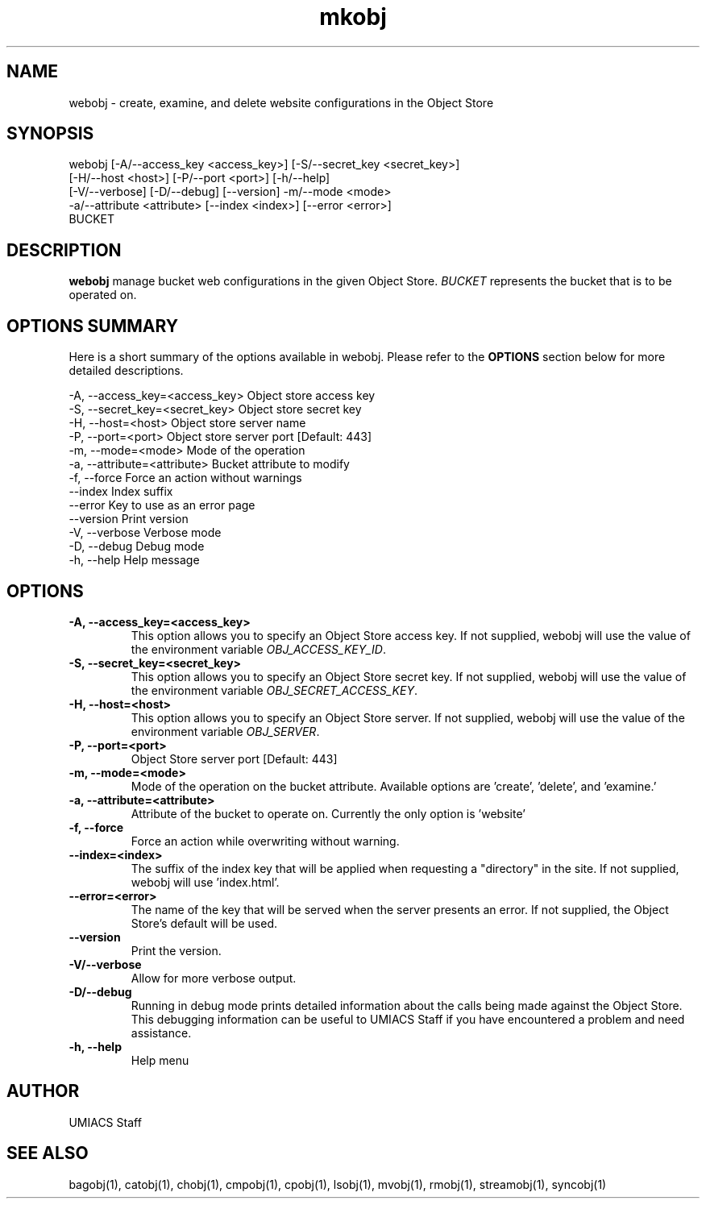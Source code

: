 ./" See http://www.fnal.gov/docs/products/ups/ReferenceManual/html/manpages.html for a good reference on manpages
.TH mkobj 1 7/21/2015 UMobj "webobj Utility"

.SH NAME
webobj - create, examine, and delete website configurations in the Object Store

.SH SYNOPSIS
webobj [-A/--access_key <access_key>] [-S/--secret_key <secret_key>]
         [-H/--host <host>] [-P/--port <port>] [-h/--help]
         [-V/--verbose] [-D/--debug] [--version] -m/--mode <mode>
         -a/--attribute <attribute> [--index <index>] [--error <error>]
         BUCKET

.SH DESCRIPTION
\fBwebobj\fR manage bucket web configurations in the given Object Store. \fIBUCKET\fR represents the bucket that is to be operated on.

.SH OPTIONS SUMMARY
Here is a short summary of the options available in webobj.  Please refer to the \fBOPTIONS\fR section below for more detailed descriptions.

 -A, --access_key=<access_key>  Object store access key
 -S, --secret_key=<secret_key>  Object store secret key
 -H, --host=<host>              Object store server name
 -P, --port=<port>              Object store server port [Default: 443]
 -m, --mode=<mode>              Mode of the operation
 -a, --attribute=<attribute>    Bucket attribute to modify
 -f, --force                    Force an action without warnings
     --index                    Index suffix 
     --error                    Key to use as an error page
     --version                  Print version
 -V, --verbose                  Verbose mode
 -D, --debug                    Debug mode
 -h, --help                     Help message

.SH OPTIONS

.TP
\fB-A, --access_key=<access_key>\fR
This option allows you to specify an Object Store access key.  If not supplied, webobj will use the value of the environment variable \fIOBJ_ACCESS_KEY_ID\fR.

.TP
\fB-S, --secret_key=<secret_key>\fR
This option allows you to specify an Object Store secret key.  If not supplied, webobj will use the value of the environment variable \fIOBJ_SECRET_ACCESS_KEY\fR.

.TP
\fB-H, --host=<host>\fR
This option allows you to specify an Object Store server.  If not supplied, webobj will use the value of the environment variable \fIOBJ_SERVER\fR.

.TP
\fB-P, --port=<port>\fR
Object Store server port [Default: 443]

.TP
\fB-m, --mode=<mode>\fR
Mode of the operation on the bucket attribute. Available options are 'create', 'delete', and 'examine.'

.TP
\fB-a, --attribute=<attribute>\fR
Attribute of the bucket to operate on. Currently the only option is 'website'

.TP
\fB-f, --force\fR
Force an action while overwriting without warning.

.TP
\fB--index=<index>\fR
The suffix of the index key that will be applied when requesting a "directory" in the site. If not supplied, webobj will use 'index.html'.

.TP
\fB--error=<error>\fR
The name of the key that will be served when the server presents an error. If not supplied, the Object Store's default will be used.

.TP
\fB--version\fR
Print the version.

.TP
\fB-V/--verbose\fR
Allow for more verbose output.

.TP
\fB-D/--debug\fR
Running in debug mode prints detailed information about the calls being made against the Object Store.  This debugging information can be useful to UMIACS Staff if you have encountered a problem and need assistance.

.TP
\fB-h, --help\fR
Help menu

.SH AUTHOR
UMIACS Staff

.SH SEE ALSO
bagobj(1), catobj(1), chobj(1), cmpobj(1), cpobj(1), lsobj(1), mvobj(1),
rmobj(1), streamobj(1), syncobj(1)
